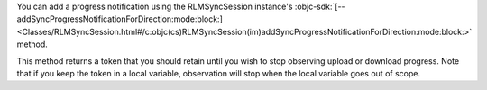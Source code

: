 .. versionchanged:: 10.50.0
   ``addProgressNotificationForDirection`` deprecated in favor of ``addSyncProgressNotificationForDirection``

You can add a progress notification using the RLMSyncSession instance's
:objc-sdk:`[--addSyncProgressNotificationForDirection:mode:block:]
<Classes/RLMSyncSession.html#/c:objc(cs)RLMSyncSession(im)addSyncProgressNotificationForDirection:mode:block:>`
method.

This method returns a token that you should retain until you wish
to stop observing upload or download progress. Note that if you
keep the token in a local variable, observation will stop when the
local variable goes out of scope.
